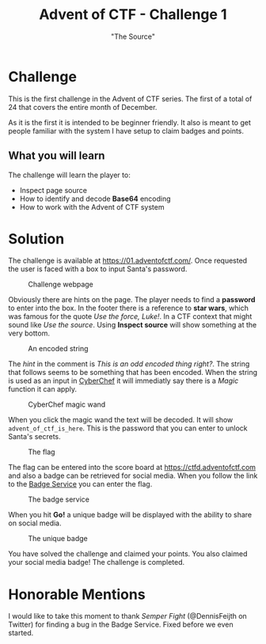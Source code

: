 #+TITLE: Advent of CTF - Challenge 1
#+SUBTITLE: "The Source"

* Challenge

This is the first challenge in the Advent of CTF series. The first of a total of 24 that covers the entire month of December.

As it is the first it is intended to be beginner friendly. It also is meant to get people familiar with the system I have setup to claim badges and points.

** What you will learn

The challenge will learn the player to:

- Inspect page source
- How to identify and decode *Base64* encoding
- How to work with the Advent of CTF system

* Solution
:PROPERTIES:
:ATTACH_DIR: /home/arjen/Projects/temp/site.org/writeups/advent-of-ctf/challenge-1/index_att
:END:

The challenge is available at [[https://01.adventofctf.com/][https://01.adventofctf.com/]]. Once requested the user is faced with a box to input Santa's password.

#+CAPTION: Challenge webpage
[[file:index_att/screenshot-20201129-134012.png]]

Obviously there are hints on the page. The player needs to find a *password* to enter into the box. In the footer there is a reference to **star wars**, which was famous for the quote /Use the force, Luke!/. In a CTF context that might sound like /Use the source/. Using *Inspect source* will show something at the very bottom.

#+CAPTION: An encoded string
[[file:index_att/screenshot-20201129-134243.png]]

The /hint/ in the comment is /This is an odd encoded thing right?/. The string that follows seems to be something that has been encoded. When the string is used as an input in [[https://gchq.github.io/CyberChef][CyberChef]] it will immediatly say there is a /Magic/ function it can apply.

#+CAPTION: CyberChef magic wand
[[file:index_att/screenshot-20201129-134509.png]]

When you click the magic wand the text will be decoded. It will show ~advent_of_ctf_is_here~. This is the password that you can enter to unlock Santa's secrets.

#+CAPTION: The flag
[[file:index_att/success.png]]

The flag can be entered into the score board at [[https://ctfd.adventofctf.com][https://ctfd.adventofctf.com]] and also a badge can be retrieved for social media. When you follow the link to the [[https://badges.adventofctf.com][Badge Service]] you can enter the flag.

#+CAPTION: The badge service
[[file:index_att/badge-service.png]]

When you hit *Go!* a unique badge will be displayed with the ability to share on social media.

#+CAPTION: The unique badge
[[file:index_att/badge.png]]

You have solved the challenge and claimed your points. You also claimed your social media badge! The challenge is completed.

* Honorable Mentions

I would like to take this moment to thank /Semper Fight/ (@DennisFeijth on Twitter) for finding a bug in the Badge Service. Fixed before we even started.
